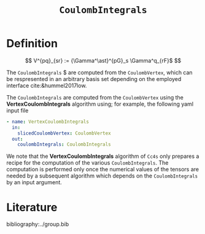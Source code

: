 :PROPERTIES:
:ID: CoulombIntegrals
:END:
#+title: =CoulombIntegrals=
#+OPTIONS: toc:nil


* Definition

$$ V^{pq}_{sr} := {\Gamma^\ast}^{pG}_s \Gamma^q_{rF}$ $$

The =CoulombIntegrals= $ are computed from the =CoulombVertex=, which can
be respresented in an arbitrary basis set depending on the employed interface
cite:&hummel2017low.

The =CoulombIntegrals= are computed from the =CoulombVertex= using the
*VertexCoulombIntegrals* algorithm using; for example, the following
yaml input file

#+begin_src yaml
- name: VertexCoulombIntegrals
  in:
    slicedCoulombVertex: CoulombVertex
  out:
    coulombIntegrals: CoulombIntegrals
#+end_src

We note that the *VertexCoulombIntegrals* algorithm of =Cc4s= only prepares
a recipe for the computation of the various =CoulombIntegrals=.
The computation is performed only once the numerical values of the tensors are needed by
a subsequent algorithm which depends on the =CoulombIntegrals= by an input argument.


* Literature
bibliography:../group.bib


